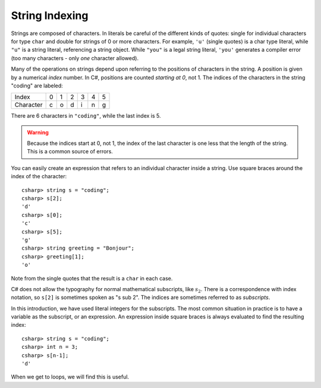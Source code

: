 .. _string-indexing:

.. index:: string; index [ ]
   single: [ ]; string index

String Indexing
==================================

Strings are composed of characters.  In literals be careful of the different
kinds of quotes: single for individual characters for type ``char`` and double for strings
of 0 or more characters.  For example,
``'u'`` (single quotes) is a char type literal, while ``"u"`` is a string
literal, referencing a string object. While ``"you"`` is a legal string
literal, ``'you'`` generates a compiler error (too many characters - only
*one* character allowed).

Many of the operations on strings depend upon referring to the 
positions of characters in the string.  
A position is given by a numerical *index* number. 
In C#, positions are counted *starting at 0*, not 1.
The indices of the characters in the string "coding" are labeled:

+-------------+-----+-----+-----+-----+-----+-----+
| Index       | 0   | 1   | 2   | 3   | 4   | 5   |
+-------------+-----+-----+-----+-----+-----+-----+
| Character   | c   | o   | d   | i   | n   | g   |
+-------------+-----+-----+-----+-----+-----+-----+

There are 6 characters in ``"coding"``, while the last index is 5.

.. warning::
   
   Because the indices start at 0, not 1,
   the index of the last character is one less that the length of the
   string. This is a common source of errors.

You can easily create an expression that refers 
to an individual character inside a string.  Use
square braces around the index of the character::

   csharp> string s = "coding";
   csharp> s[2];
   'd'
   csharp> s[0];
   'c'
   csharp> s[5];
   'g'
   csharp> string greeting = "Bonjour";
   csharp> greeting[1];
   'o'
   
Note from the single quotes that the result is a ``char`` in each case.

C# does not allow the typography for normal mathematical subscripts, like :math:`s_2`.
There is a correspondence with index notation, so ``s[2]`` is
sometimes spoken as "s sub 2".  The indices are sometimes referred to as 
*subscripts*.

In this introduction, we have used literal integers for the subscripts. 
The most common situation in practice is to have a variable as the
subscript, or an expression.  An expression inside square braces is always 
evaluated to find the resulting index:: 

   csharp> string s = "coding";
   csharp> int n = 3;
   csharp> s[n-1];
   'd'

When we get to loops, we will find this is useful.
